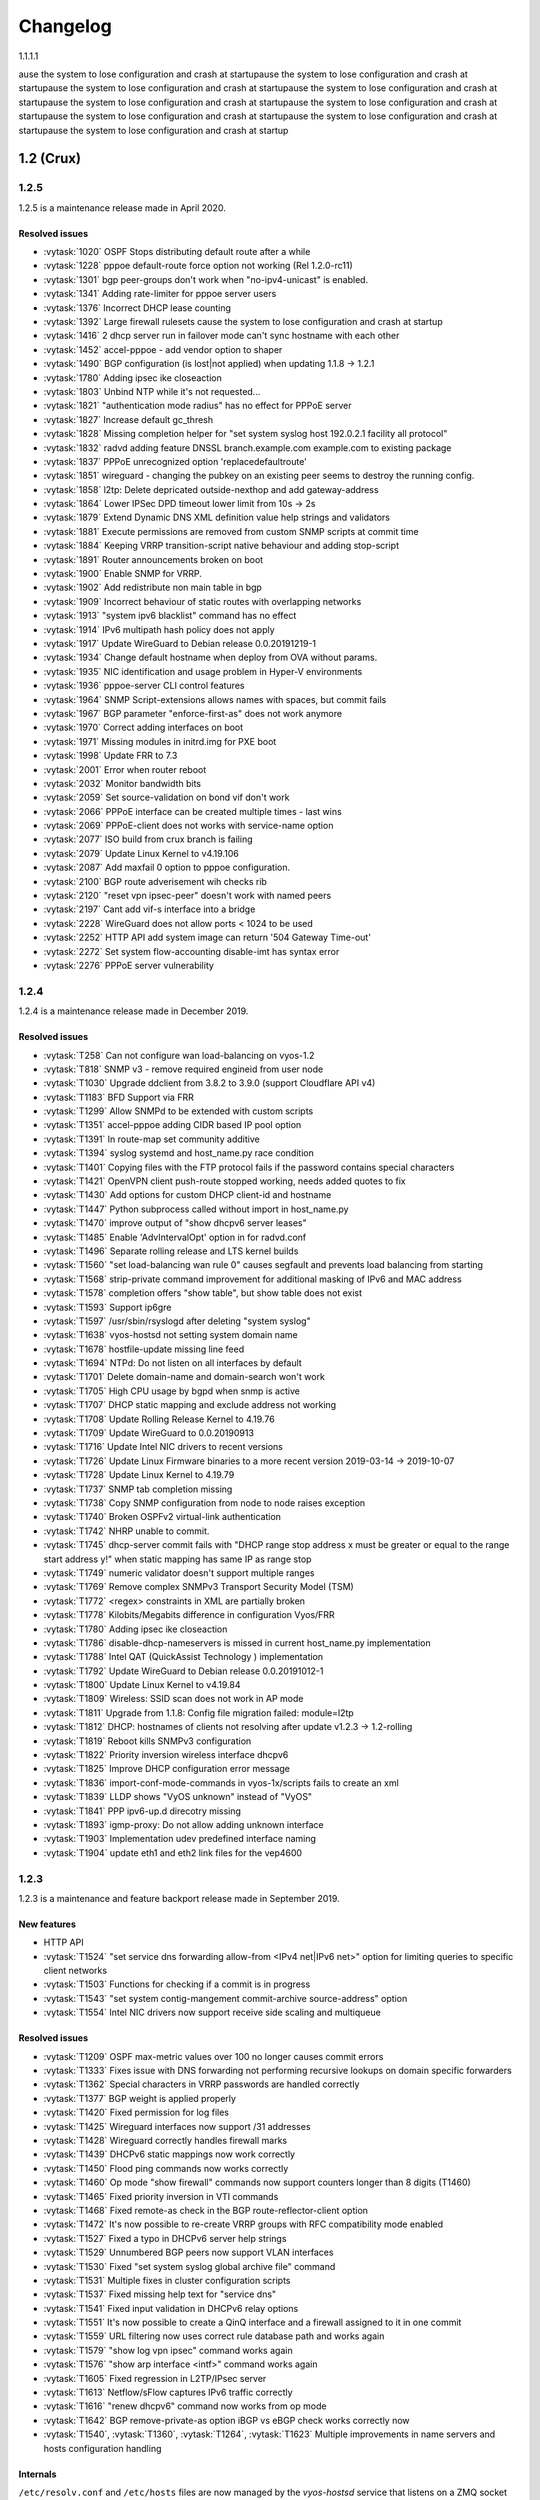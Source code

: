 .. _releasenotes:

#########
Changelog
#########

1.1.1.1

ause the system to lose configuration and crash at startupause the system to lose configuration and crash at startupause the system to lose configuration and crash at startupause the system to lose configuration and crash at startupause the system to lose configuration and crash at startupause the system to lose configuration and crash at startupause the system to lose configuration and crash at startupause the system to lose configuration and crash at startupause the system to lose configuration and crash at startup

1.2 (Crux)
==========

1.2.5
-----

1.2.5 is a maintenance release made in April 2020.

Resolved issues
^^^^^^^^^^^^^^^

* :vytask:`1020` OSPF Stops distributing default route after a while
* :vytask:`1228` pppoe default-route force option not working (Rel 1.2.0-rc11)
* :vytask:`1301` bgp peer-groups don't work when "no-ipv4-unicast" is enabled.
* :vytask:`1341` Adding rate-limiter for pppoe server users
* :vytask:`1376` Incorrect DHCP lease counting
* :vytask:`1392` Large firewall rulesets cause the system to lose configuration and crash at startup
* :vytask:`1416` 2 dhcp server run in failover mode can't sync hostname with each other
* :vytask:`1452` accel-pppoe - add vendor option to shaper
* :vytask:`1490` BGP configuration (is lost|not applied) when updating 1.1.8 -> 1.2.1
* :vytask:`1780` Adding ipsec ike closeaction
* :vytask:`1803` Unbind NTP while it's not requested...
* :vytask:`1821` "authentication mode radius" has no effect for PPPoE server
* :vytask:`1827` Increase default gc_thresh
* :vytask:`1828` Missing completion helper for "set system syslog host 192.0.2.1 facility all protocol"
* :vytask:`1832` radvd adding feature DNSSL branch.example.com example.com to existing package
* :vytask:`1837` PPPoE unrecognized option 'replacedefaultroute'
* :vytask:`1851` wireguard - changing the pubkey on an existing peer seems to destroy the running config.
* :vytask:`1858` l2tp: Delete depricated outside-nexthop and add gateway-address
* :vytask:`1864` Lower IPSec DPD timeout lower limit from 10s -> 2s
* :vytask:`1879` Extend Dynamic DNS XML definition value help strings and validators
* :vytask:`1881` Execute permissions are removed from custom SNMP scripts at commit time
* :vytask:`1884` Keeping VRRP transition-script native behaviour and adding stop-script
* :vytask:`1891` Router announcements broken on boot
* :vytask:`1900` Enable SNMP for VRRP.
* :vytask:`1902` Add redistribute non main table in bgp
* :vytask:`1909` Incorrect behaviour of static routes with overlapping networks
* :vytask:`1913` "system ipv6 blacklist" command has no effect
* :vytask:`1914` IPv6 multipath hash policy does not apply
* :vytask:`1917` Update WireGuard to Debian release 0.0.20191219-1
* :vytask:`1934` Change default hostname when deploy from OVA without params.
* :vytask:`1935` NIC identification and usage problem in Hyper-V environments
* :vytask:`1936` pppoe-server CLI control features
* :vytask:`1964` SNMP Script-extensions allows names with spaces, but commit fails
* :vytask:`1967` BGP parameter "enforce-first-as" does not work anymore
* :vytask:`1970` Correct adding interfaces on boot
* :vytask:`1971` Missing modules in initrd.img for PXE boot
* :vytask:`1998` Update FRR to 7.3
* :vytask:`2001` Error when router reboot
* :vytask:`2032` Monitor bandwidth bits
* :vytask:`2059` Set source-validation on bond vif don't work
* :vytask:`2066` PPPoE interface can be created multiple times - last wins
* :vytask:`2069` PPPoE-client does not works with service-name option
* :vytask:`2077` ISO build from crux branch is failing
* :vytask:`2079` Update Linux Kernel to v4.19.106
* :vytask:`2087` Add maxfail 0 option to pppoe configuration.
* :vytask:`2100` BGP route adverisement wih checks rib
* :vytask:`2120` "reset vpn ipsec-peer" doesn't work with named peers
* :vytask:`2197` Cant add vif-s interface into a bridge
* :vytask:`2228` WireGuard does not allow ports < 1024 to be used
* :vytask:`2252` HTTP API add system image can return '504 Gateway Time-out'
* :vytask:`2272` Set system flow-accounting disable-imt has syntax error
* :vytask:`2276` PPPoE server vulnerability
 

1.2.4
-----

1.2.4 is a maintenance release made in December 2019.

Resolved issues
^^^^^^^^^^^^^^^

* :vytask:`T258` Can not configure wan load-balancing on vyos-1.2
* :vytask:`T818` SNMP v3 - remove required engineid from user node
* :vytask:`T1030` Upgrade ddclient from 3.8.2 to 3.9.0 (support Cloudflare API v4)
* :vytask:`T1183` BFD Support via FRR
* :vytask:`T1299` Allow SNMPd to be extended with custom scripts
* :vytask:`T1351` accel-pppoe adding CIDR based IP pool option
* :vytask:`T1391` In route-map set community additive
* :vytask:`T1394` syslog systemd and host_name.py race condition
* :vytask:`T1401` Copying files with the FTP protocol fails if the password contains special characters
* :vytask:`T1421` OpenVPN client push-route stopped working, needs added quotes to fix
* :vytask:`T1430` Add options for custom DHCP client-id and hostname
* :vytask:`T1447` Python subprocess called without import in host_name.py
* :vytask:`T1470` improve output of "show dhcpv6 server leases"
* :vytask:`T1485` Enable 'AdvIntervalOpt' option in for radvd.conf
* :vytask:`T1496` Separate rolling release and LTS kernel builds
* :vytask:`T1560` "set load-balancing wan rule 0" causes segfault and prevents load balancing from starting
* :vytask:`T1568` strip-private command improvement for additional masking of IPv6 and MAC address
* :vytask:`T1578` completion offers "show table", but show table does not exist
* :vytask:`T1593` Support ip6gre
* :vytask:`T1597` /usr/sbin/rsyslogd after deleting "system syslog"
* :vytask:`T1638` vyos-hostsd not setting system domain name
* :vytask:`T1678` hostfile-update missing line feed
* :vytask:`T1694` NTPd: Do not listen on all interfaces by default
* :vytask:`T1701` Delete domain-name and domain-search won't work
* :vytask:`T1705` High CPU usage by bgpd when snmp is active
* :vytask:`T1707` DHCP static mapping and exclude address not working
* :vytask:`T1708` Update Rolling Release Kernel to 4.19.76
* :vytask:`T1709` Update WireGuard to 0.0.20190913
* :vytask:`T1716` Update Intel NIC drivers to recent versions
* :vytask:`T1726` Update Linux Firmware binaries to a more recent version 2019-03-14 -> 2019-10-07
* :vytask:`T1728` Update Linux Kernel to 4.19.79
* :vytask:`T1737` SNMP tab completion missing
* :vytask:`T1738` Copy SNMP configuration from node to node raises exception
* :vytask:`T1740` Broken OSPFv2 virtual-link authentication
* :vytask:`T1742` NHRP unable to commit.
* :vytask:`T1745` dhcp-server commit fails with "DHCP range stop address x must be greater or equal to the range start address y!" when static mapping has same IP as range stop
* :vytask:`T1749` numeric validator doesn't support multiple ranges
* :vytask:`T1769` Remove complex SNMPv3 Transport Security Model (TSM)
* :vytask:`T1772` <regex> constraints in XML are partially broken
* :vytask:`T1778` Kilobits/Megabits difference in configuration Vyos/FRR
* :vytask:`T1780` Adding ipsec ike closeaction
* :vytask:`T1786` disable-dhcp-nameservers is missed in current host_name.py implementation
* :vytask:`T1788` Intel QAT (QuickAssist Technology ) implementation
* :vytask:`T1792` Update WireGuard to Debian release 0.0.20191012-1
* :vytask:`T1800` Update Linux Kernel to v4.19.84
* :vytask:`T1809` Wireless: SSID scan does not work in AP mode
* :vytask:`T1811` Upgrade from 1.1.8: Config file migration failed: module=l2tp
* :vytask:`T1812` DHCP: hostnames of clients not resolving after update v1.2.3 -> 1.2-rolling
* :vytask:`T1819` Reboot kills SNMPv3 configuration
* :vytask:`T1822` Priority inversion wireless interface dhcpv6
* :vytask:`T1825` Improve DHCP configuration error message
* :vytask:`T1836` import-conf-mode-commands in vyos-1x/scripts fails to create an xml
* :vytask:`T1839` LLDP shows "VyOS unknown" instead of "VyOS"
* :vytask:`T1841` PPP ipv6-up.d direcotry missing
* :vytask:`T1893` igmp-proxy: Do not allow adding unknown interface
* :vytask:`T1903` Implementation udev predefined interface naming
* :vytask:`T1904` update eth1 and eth2 link files for the vep4600


1.2.3
-----

1.2.3 is a maintenance and feature backport release made in September 2019.

New features
^^^^^^^^^^^^

* HTTP API
* :vytask:`T1524` "set service dns forwarding allow-from <IPv4 net|IPv6 net>"
  option for limiting queries to specific client networks
* :vytask:`T1503` Functions for checking if a commit is in progress
* :vytask:`T1543` "set system contig-mangement commit-archive source-address"
  option
* :vytask:`T1554` Intel NIC drivers now support receive side scaling and
  multiqueue

Resolved issues
^^^^^^^^^^^^^^^

* :vytask:`T1209` OSPF max-metric values over 100 no longer causes commit
  errors
* :vytask:`T1333` Fixes issue with DNS forwarding not performing recursive
  lookups on domain specific forwarders
* :vytask:`T1362` Special characters in VRRP passwords are handled correctly
* :vytask:`T1377` BGP weight is applied properly
* :vytask:`T1420` Fixed permission for log files
* :vytask:`T1425` Wireguard interfaces now support /31 addresses
* :vytask:`T1428` Wireguard correctly handles firewall marks
* :vytask:`T1439` DHCPv6 static mappings now work correctly
* :vytask:`T1450` Flood ping commands now works correctly
* :vytask:`T1460` Op mode "show firewall" commands now support counters longer
  than 8 digits (T1460)
* :vytask:`T1465` Fixed priority inversion in VTI commands
* :vytask:`T1468` Fixed remote-as check in the BGP route-reflector-client option
* :vytask:`T1472` It's now possible to re-create VRRP groups with RFC
  compatibility mode enabled
* :vytask:`T1527` Fixed a typo in DHCPv6 server help strings
* :vytask:`T1529` Unnumbered BGP peers now support VLAN interfaces
* :vytask:`T1530` Fixed "set system syslog global archive file" command
* :vytask:`T1531` Multiple fixes in cluster configuration scripts
* :vytask:`T1537` Fixed missing help text for "service dns"
* :vytask:`T1541` Fixed input validation in DHCPv6 relay options
* :vytask:`T1551` It's now possible to create a QinQ interface and a firewall
  assigned to it in one commit
* :vytask:`T1559` URL filtering now uses correct rule database path and works
  again
* :vytask:`T1579` "show log vpn ipsec" command works again
* :vytask:`T1576` "show arp interface <intf>" command works again
* :vytask:`T1605` Fixed regression in L2TP/IPsec server
* :vytask:`T1613` Netflow/sFlow captures IPv6 traffic correctly
* :vytask:`T1616` "renew dhcpv6" command now works from op mode
* :vytask:`T1642` BGP remove-private-as option iBGP vs eBGP check works
  correctly now
* :vytask:`T1540`, :vytask:`T1360`, :vytask:`T1264`, :vytask:`T1623` Multiple
  improvements in name servers and hosts configuration handling

Internals
^^^^^^^^^

``/etc/resolv.conf`` and ``/etc/hosts`` files are now managed by the
*vyos-hostsd* service that listens on a ZMQ socket for update messages.

1.2.2
-----

1.2.2 is a maintenance release made in July 2019.

New features
^^^^^^^^^^^^

* Options for per-interface MSS clamping.
* BGP extended next-hop capability
* Relaxed BGP multipath option
* Internal and external options for "remote-as" (accept any AS as long as it's
  the same to this router or different, respectively)
* "Unnumbered" (interface-based) BGP peers
* BGP no-prepend option
* Additive BGP community option
* OSPFv3 network type option
* Custom arguments for VRRP scripts
* A script for querying values from config files

Resolved issues
^^^^^^^^^^^^^^^

* Linux kernel 4.19.54, including a fix for the TCP SACK vulnerability
* :vytask:`T1371` VRRP health-check scripts now can use arguments
* :vytask:`T1497` DNS server addresses coming from a DHCP server are now
  correctly propagated to resolv.conf
* :vytask:`T1469` Domain-specific name servers in DNS forwarding are now used
  for recursive queries
* :vytask:`T1433` ``run show dhcpv6 server leases`` now display leases correctly
* :vytask:`T1461` Deleting ``firewall options`` node no longer causes errors
* :vytask:`T1458` Correct hostname is sent to remote syslog again
* :vytask:`T1438` Board serial number from DMI is correctly displayed in
  ``show version``
* :vytask:`T1358`, :vytask:`T1355`, :vytask:`T1294` Multiple corrections in
  remote syslog config
* :vytask:`T1255` Fixed missing newline in ``/etc/hosts``
* :vytask:`T1174` ``system domain-name`` is correctly included in
  ``/etc/resolv.conf``
* :vytask:`T1465` Fixed priority inversion in ``interfaces vti vtiX ip``
  settings
* :vytask:`T1446` Fixed errors when installing with RAID1 on UEFI machines
* :vytask:`T1387` Fixed an error on disabling an interfaces that has no address
* :vytask:`T1367` Fixed deleting VLAN interface with non-default MTU
* :vytask:`T1505` vyos.config ``return_effective_values()`` function now
  correctly returns a list rather than a string

1.2.1
-----

VyOS 1.2.1 is a maintenance release made in April 2019.

Resolved issues
^^^^^^^^^^^^^^^

* Package updates: kernel 4.19.32, open-vm-tools 10.3, latest Intel NIC drivers
* :vytask:`T1326` The kernel now includes drivers for various USB serial
  adapters, which allows people to add a serial console to a machine without
  onboard RS232, or connect to something else from the router
* The collection of network card firmware is now much more extensive
* :vytask:`T1271` VRRP now correctly uses a virtual rather than physical MAC
  addresses in the RFC-compliant mode
* :vytask:`T1330` DHCP WPAD URL option works correctly again
* :vytask:`T1312` Many to many NAT rules now can use source/destination and
  translation networks of non-matching size. If 1:1 network bits translation is
  desired, it's now users responsibility to check if prefix length matches.
* :vytask:`T1290` IPv6 network prefix translation is fixed
* :vytask:`T1308` Non-alphanumeric characters such as ``>`` can now be safely
  used in PPPoE passwords
* :vytask:`T1305` ``show | commands`` no longer fails when a config section ends
  with a leaf node such as ``timezone`` in ``show system | commands``
* :vytask:`T1235` ``show | commands`` correctly works in config mode now
* :vytask:`T1298` VTI is now compatible with the DHCP-interface IPsec option
* :vytask:`T1277` ``show dhcp server statistics`` command was broken in latest
  Crux
* :vytask:`T1261` An issue with TFTP server refusing to listen on addresses
  other than loopback was fixed
* :vytask:`T1224` Template issue that might cause UDP broadcast relay fail to
  start is fixed
* :vytask:`T1067` VXLAN value validation is improved
* :vytask:`T1211` Blank hostnames in DHCP updates no longer can crash DNS
  forwarding
* :vytask:`T1322` Correct configuration is now generated for DHCPv6 relays with
  more than one upstream interface
* :vytask:`T1234` ``relay-agents-packets`` option works correctly now
* :vytask:`T1231` Dynamic DNS data is now cleaned on configuration change
* :vytask:`T1282` Remote Syslog can now use a fully qualified domain name
* :vytask:`T1279` ACPI power off works again
* :vytask:`T1247` Negation in WAN load balancing rules works again
* :vytask:`T1218` FRR staticd now starts on boot correctly
* :vytask:`T1296` The installer now correctly detects SD card devices
* :vytask:`T1225` Wireguard peers can be disabled now
* :vytask:`T1217` The issue with Wireguard interfaces impossible to delete
  is fixed
* :vytask:`T1160` Unintended IPv6 access is fixed in SNMP configuration
* :vytask:`T1060` It's now possible to exclude hosts from the transparent
  web proxy
* :vytask:`T484` An issue with rules impossible to delete from the zone-based
  firewall is fixed

Earlier releases
================

Release notes for legacy versions (1.1.x, 1.0.x) can be found in the `archived wiki <https://web.archive.org/web/20200212180711/https://wiki.vyos.net/wiki/Category:Release_notes>`_.
